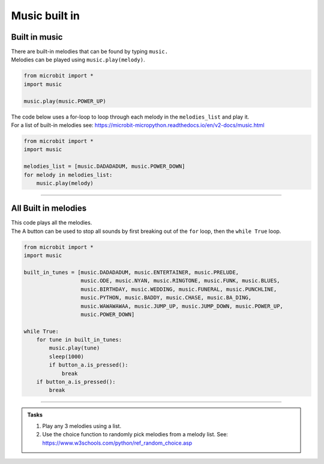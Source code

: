 ==========================
Music built in
==========================

Built in music
----------------------------------------

| There are built-in melodies that can be found by typing ``music.``
| Melodies can be played using ``music.play(melody)``.

.. code-block:: python

    from microbit import *
    import music

    music.play(music.POWER_UP)


| The code below uses a for-loop to loop through each melody in the ``melodies_list`` and play it.
| For a list of built-in melodies see: https://microbit-micropython.readthedocs.io/en/v2-docs/music.html

.. code-block:: python

    from microbit import *
    import music

    melodies_list = [music.DADADADUM, music.POWER_DOWN]
    for melody in melodies_list:
        music.play(melody)

----

All Built in melodies
----------------------------------------

| This code plays all the melodies.
| The A button can be used to stop all sounds by first breaking out of the ``for`` loop, then the ``while True`` loop.

.. code-block:: python

    from microbit import *
    import music

    built_in_tunes = [music.DADADADUM, music.ENTERTAINER, music.PRELUDE,
                      music.ODE, music.NYAN, music.RINGTONE, music.FUNK, music.BLUES,
                      music.BIRTHDAY, music.WEDDING, music.FUNERAL, music.PUNCHLINE,
                      music.PYTHON, music.BADDY, music.CHASE, music.BA_DING,
                      music.WAWAWAWAA, music.JUMP_UP, music.JUMP_DOWN, music.POWER_UP,
                      music.POWER_DOWN]

    while True:
        for tune in built_in_tunes:
            music.play(tune)
            sleep(1000)
            if button_a.is_pressed():
                break
        if button_a.is_pressed():
            break
----

.. admonition:: Tasks

    #. Play any 3 melodies using a list.
    #. Use the choice function to randomly pick melodies from a melody list. See: https://www.w3schools.com/python/ref_random_choice.asp

    .. dropdown::
        :icon: codescan
        :color: primary
        :class-container: sd-dropdown-container

        .. tab-set::

            .. tab-item:: Q1

                Play any 3 melodies using a list.

                .. code-block:: python

                    from microbit import *
                    import music

                    melodies_list = [music.POWER_UP, music.DADADADUM, music.POWER_DOWN]
                    for melody in melodies_list:
                        music.play(melody)

            .. tab-item:: Q2

                Use the choice function to randomly pick melodies from a melody list. See: https://www.w3schools.com/python/ref_random_choice.asp

                .. code-block:: python

                    from microbit import *
                    import random
                    import music

                    melodies_list = [music.POWER_UP, music.DADADADUM, music.POWER_DOWN]

                    while True:
                        music.play(random.choice(melodies_list))
                        sleep(1000)

